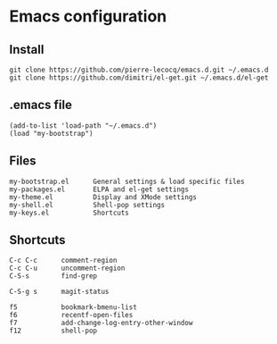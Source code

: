 * Emacs configuration

** Install

#+BEGIN_SRC
   git clone https://github.com/pierre-lecocq/emacs.d.git ~/.emacs.d
   git clone https://github.com/dimitri/el-get.git ~/.emacs.d/el-get
#+END_SRC

** .emacs file

#+BEGIN_SRC
   (add-to-list 'load-path "~/.emacs.d")
   (load "my-bootstrap")
#+END_SRC

** Files

#+BEGIN_SRC
   my-bootstrap.el      General settings & load specific files
   my-packages.el       ELPA and el-get settings
   my-theme.el          Display and XMode settings
   my-shell.el          Shell-pop settings
   my-keys.el           Shortcuts
#+END_SRC

** Shortcuts

#+BEGIN_SRC
   C-c C-c      comment-region
   C-c C-u      uncomment-region
   C-S-s        find-grep

   C-S-g s      magit-status

   f5           bookmark-bmenu-list
   f6           recentf-open-files
   f7           add-change-log-entry-other-window
   f12          shell-pop
#+END_SRC
